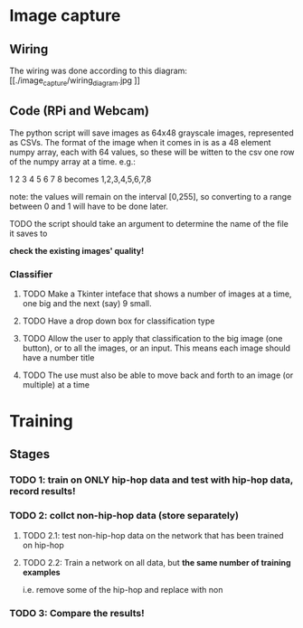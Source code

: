 * Image capture
** Wiring
The wiring was done according to this diagram:
[[./image_capture/wiring_diagram.jpg
]]
** Code (RPi and Webcam)
The python script will save images as 64x48 grayscale images, represented as CSVs. The format of the image when it comes in is as a 48 element numpy array, each with 64 values, so these will be witten to the csv one row of the numpy array at a time. e.g.:

1 2 3 4
5 6 7 8
becomes
1,2,3,4,5,6,7,8

note: the values will remain on the interval [0,255], so converting to a range between 0 and 1 will have to be done later.

**** TODO the script should take an argument to determine the name of the file it saves to

*check the existing images' quality!*

*** Classifier
**** TODO Make a Tkinter inteface that shows a number of images at a time, one big and the next (say) 9 small.
**** TODO Have a drop down box for classification type
**** TODO Allow the user to apply that classification to the big image (one button), or to all the images, or an input. This means each image should have a number title
**** TODO The use must also be able to move back and forth to an image (or multiple) at a time


* Training
** Stages
*** TODO 1: train on ONLY hip-hop data and test with hip-hop data, record results!
*** TODO 2: collct non-hip-hop data (store separately)
**** TODO 2.1: test non-hip-hop data on the network that has been trained on hip-hop  
**** TODO 2.2: Train a network on all data, but *the same number of training examples*
i.e. remove some of the hip-hop and replace with non
*** TODO 3: Compare the results!
